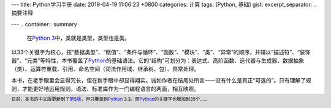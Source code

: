 ---
title: Python学习手册
date: 2019-04-19 11:06:23 +0800
categories: 计算
tags: [Python, 基础]
gist:
excerpt_separator: .. 摘要注释

---
.. container:: summary

    在\ `Python 3`_\ 中，类就是类型，类型也是类。

.. _`Python 3`: https://docs.python.org/3/

.. 摘要注释

以33个关键字为核心，按“数据类型”、“赋值”、“条件与循环”、“函数”、“模块”、“类”、“异常”的顺序，并辅以“描述符”、“装饰器”、“元类”等特性，本书覆盖了\ Python_\ 的基础语法。它的“结构”可划分为：表达式、高阶函数、迭代器与生成器、数据抽象（类）、运算符重载、引用、命名空间（词法作用域、继承树、包）、异常处理。

本书，在老手眼里会显得冗长，但在新手眼中却显得翔实。诚如作者在结尾处所言——没有什么是真正“可选的”。只有理解了规则，才能更好地运用规则。语法、标准库作为一门编程语言的两面，相互映照。

.. footer::

    目前，本书的中文版更新到了\ 第5版_\ ，但只覆盖到\ Python_ 3.3。而\ Python_\ 的关键字也增加到35个……


.. _Python: https://www.python.org/
.. _第5版: https://amzn.to/2IvBbLg
